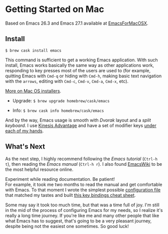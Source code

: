 * Getting Started on Mac

Based on Emacs 26.3 and Emacs 27.1 available at [[https://emacsformacosx.com][EmacsForMacOSX]].


** Install

~$ brew cask install emacs~

This command is sufficient to get a working Emacs application. With such install, Emacs works basically the same way as other applications work, responding to key presses most of the users are used to (for example, quitting Emacs with =Cmd-q= or hiding with =Cmd-h=, making basic text navigation with the =arrows=, editing  with =Cmd-c=, =Cmd-v=, =Cmd-a=, =Cmd-x=, etc).

[[https://www.emacswiki.org/emacs/EmacsForMacOS][More on Mac OS installers]].

- Upgrade: ~$ brew upgrade homebrew/cask/emacs~

- Info: ~$ brew cask info homebrew/cask/emacs~

And by the way, Emacs usage is smooth with /Dvorak/ layout and a /split keyboard/. I use [[https://kinesis-ergo.com/shop/advantage2/][Kinesis Advantage]] and have a set of modifier keys [[https://gitlab.com/-/snippets/1744636][under each of my hands]].


** What's Next

As the next step, I highly recommend following the /Emacs tutorial/ (~Ctrl-h t~), then reading the /Emacs manual/ (~Ctrl-h r~). I also found [[https://www.emacswiki.org/emacs/EmacsNewbie][EmacsWiki]] to be the most helpful resource online.

Experiment while reading documentation. Be patient!\\
For example, it took me two months to read the manual and get comfortable with Emacs. To that moment I wrote the simplest possible [[https://github.com/yugaego/emacs-config/blob/bare-bones/init.el][configuration file]] that matched my tastes and built [[https://github.com/yugaego/cheat-sheets/blob/main/Emacs.org][this key bindings cheat sheet]].

Some may say it took too much time, but that was a time full of joy. I'm still in the mid of the process of configuring Emacs for my needs, so I realize it's really a long time journey. If you're like me and many other people that like what Emacs has to suggest, that's going to be a very pleasant journey, despite being not the easiest one sometimes. So good luck!

